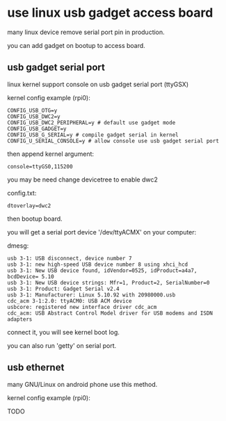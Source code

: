 * use linux usb gadget access board

many linux device remove serial port pin in production.

you can add gadget on bootup to access board.

** usb gadget serial port

linux kernel support console on usb gadget serial port (ttyGSX)

kernel config example (rpi0):

#+BEGIN_SRC text
CONFIG_USB_OTG=y
CONFIG_USB_DWC2=y
CONFIG_USB_DWC2_PERIPHERAL=y # default use gadget mode
CONFIG_USB_GADGET=y
CONFIG_USB_G_SERIAL=y # compile gadget serial in kernel
CONFIG_U_SERIAL_CONSOLE=y # allow console use usb gadget serial port
#+END_SRC

then append kernel argument:

#+BEGIN_SRC text
console=ttyGS0,115200
#+END_SRC

you may be need change devicetree to enable dwc2

config.txt:

#+BEGIN_SRC
dtoverlay=dwc2
#+END_SRC

then bootup board.

you will get a serial port device '/dev/ttyACMX' on your computer:

dmesg:

#+BEGIN_SRC
usb 3-1: USB disconnect, device number 7
usb 3-1: new high-speed USB device number 8 using xhci_hcd
usb 3-1: New USB device found, idVendor=0525, idProduct=a4a7, bcdDevice= 5.10
usb 3-1: New USB device strings: Mfr=1, Product=2, SerialNumber=0
usb 3-1: Product: Gadget Serial v2.4
usb 3-1: Manufacturer: Linux 5.10.92 with 20980000.usb
cdc_acm 3-1:2.0: ttyACM0: USB ACM device
usbcore: registered new interface driver cdc_acm
cdc_acm: USB Abstract Control Model driver for USB modems and ISDN adapters
#+END_SRC

connect it, you will see kernel boot log.

you can also run 'getty' on serial port.

** usb ethernet

many GNU/Linux on android phone use this method.

kernel config example (rpi0):

TODO
